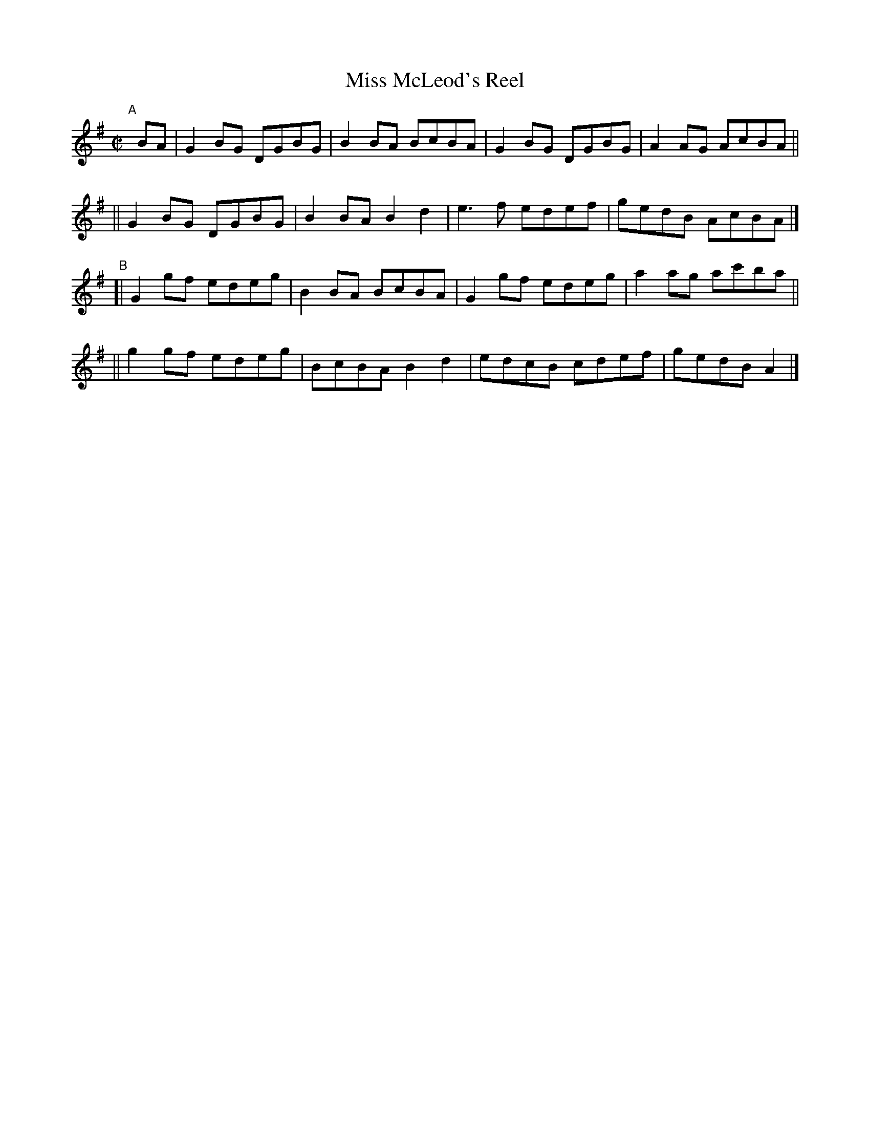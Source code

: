 X: 655
T: Miss McLeod's Reel
R: reel
%S: s:4 b:16(4+4+4+4)
B: Francis O'Neill: "The Dance Music of Ireland" (1907) #655
Z: Frank Nordberg - http://www.musicaviva.com
F: http://www.musicaviva.com/abc/tunes/ireland/oneill-1001/0655/oneill-1001-0655-1.abc
M: C|
L: 1/8
K: G
"^A"[|] BA \
|  G2BG DGBG | B2BA BcBA | G2BG DGBG | A2AG AcBA ||
|| G2BG DGBG | B2BA B2d2 | e3f edef | gedB AcBA |]
"^B"\
[| G2gf edeg | B2BA BcBA | G2gf edeg | a2ag ac'ba ||
|| g2gf edeg | BcBA B2d2 | edcB cdef | gedB A2 |]
